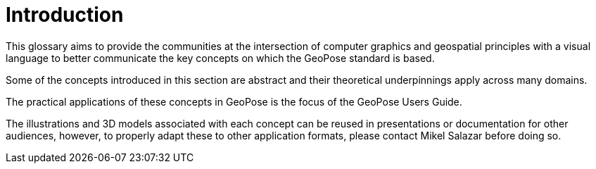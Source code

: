 # Introduction

This glossary aims to provide the communities at the intersection of computer graphics and geospatial principles with a visual language to better communicate the key concepts on which the GeoPose standard is based.

Some of the concepts introduced in this section are abstract and their theoretical underpinnings apply across many domains.

The practical applications of these concepts in GeoPose is the focus of the GeoPose Users Guide.

The illustrations and 3D models associated with each concept can be reused in presentations or documentation for other audiences, however, to properly adapt these to other application formats, please contact Mikel Salazar before doing so.
